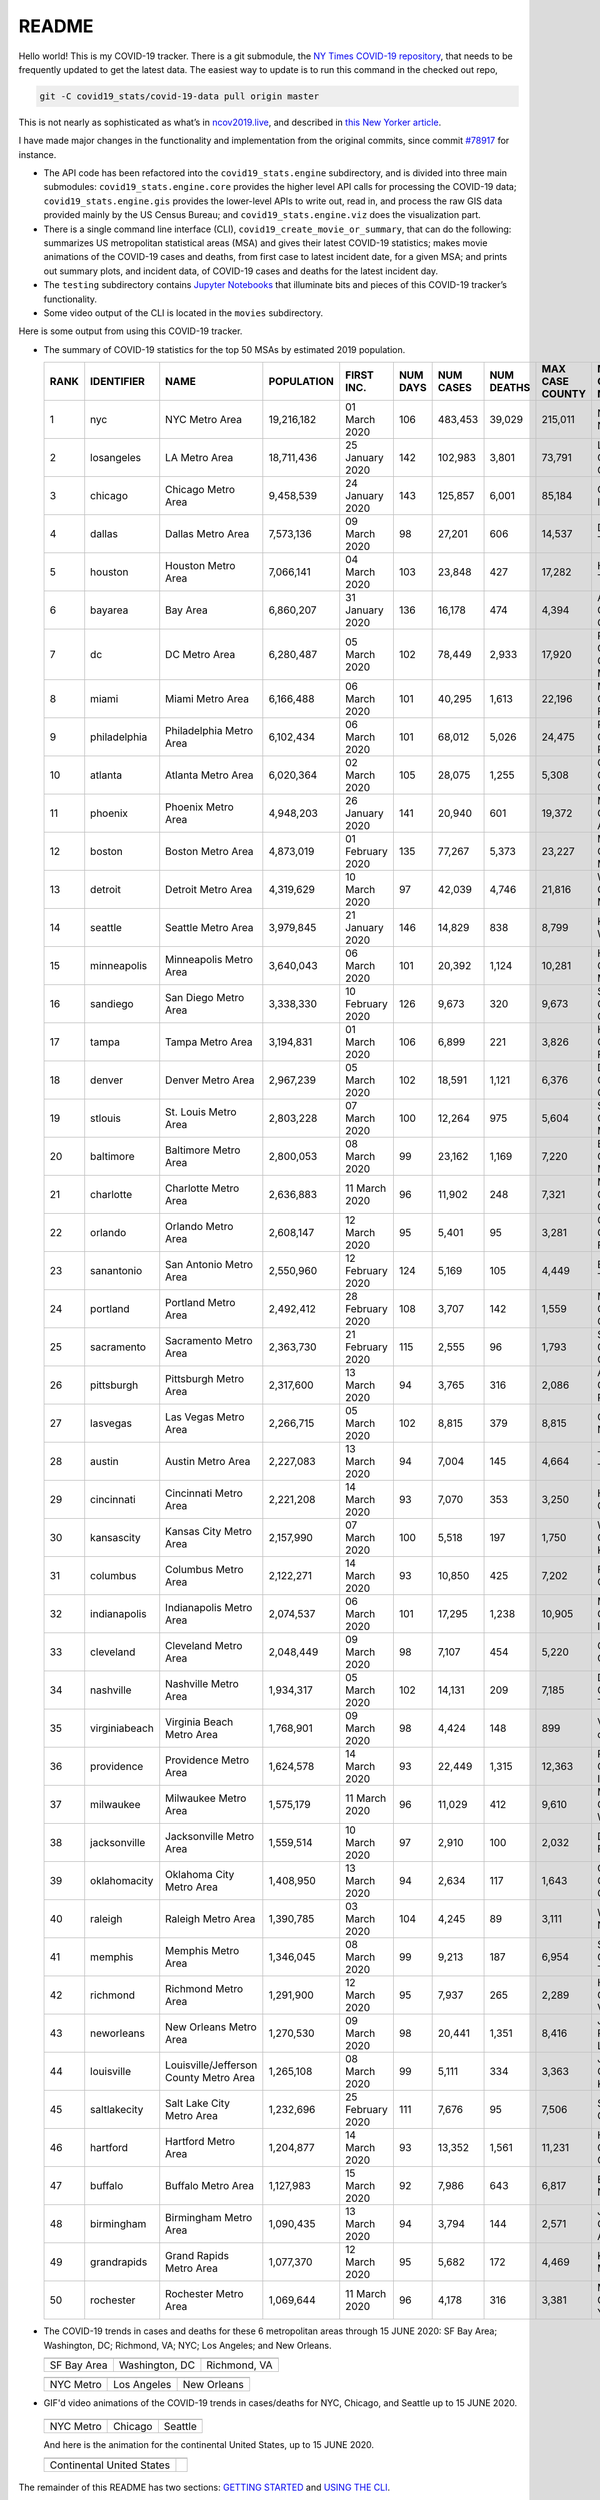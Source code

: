 README
======

Hello world! This is my COVID-19 tracker. There is a git submodule, the `NY Times COVID-19 repository`_, that needs to be frequently updated to get the latest data. The easiest way to update is to run this command in the checked out repo,

.. code-block:: console

   git -C covid19_stats/covid-19-data pull origin master

This is not nearly as sophisticated as what’s in `ncov2019.live`_, and described in `this New Yorker article`_.

I have made major changes in the functionality and implementation from the original commits, since commit `#78917`_ for instance.

* The API code has been refactored into the ``covid19_stats.engine`` subdirectory, and is divided into three main submodules: ``covid19_stats.engine.core`` provides the higher level API calls for processing the COVID-19 data; ``covid19_stats.engine.gis`` provides the lower-level APIs to write out, read in, and process the raw GIS data provided mainly by the US Census Bureau; and ``covid19_stats.engine.viz`` does the visualization part.

* There is a single command line interface (CLI), ``covid19_create_movie_or_summary``, that can do the following: summarizes US metropolitan statistical areas (MSA) and gives their latest COVID-19 statistics; makes movie animations of the COVID-19 cases and deaths, from first case to latest incident date, for a given MSA; and prints out summary plots, and incident data, of COVID-19 cases and deaths for the latest incident day.

* The ``testing`` subdirectory contains `Jupyter Notebooks`_ that illuminate bits and pieces of this COVID-19 tracker’s functionality.

* Some video output of the CLI is located in the ``movies`` subdirectory.

Here is some output from using this COVID-19 tracker.

* The summary of COVID-19 statistics for the top 50 MSAs by estimated 2019 population.

  ======  ================  ======================================  ============  ================  ==========  ===========  ============  =================  ====================================
    RANK  IDENTIFIER        NAME                                    POPULATION    FIRST INC.          NUM DAYS  NUM CASES    NUM DEATHS    MAX CASE COUNTY    MAX CASE COUNTY NAME
  ======  ================  ======================================  ============  ================  ==========  ===========  ============  =================  ====================================
       1  nyc               NYC Metro Area                          19,216,182    01 March 2020            106  483,453      39,029        215,011            New York City, New York
       2  losangeles        LA Metro Area                           18,711,436    25 January 2020          142  102,983      3,801         73,791             Los Angeles County, California
       3  chicago           Chicago Metro Area                      9,458,539     24 January 2020          143  125,857      6,001         85,184             Cook County, Illinois
       4  dallas            Dallas Metro Area                       7,573,136     09 March 2020             98  27,201       606           14,537             Dallas County, Texas
       5  houston           Houston Metro Area                      7,066,141     04 March 2020            103  23,848       427           17,282             Harris County, Texas
       6  bayarea           Bay Area                                6,860,207     31 January 2020          136  16,178       474           4,394              Alameda County, California
       7  dc                DC Metro Area                           6,280,487     05 March 2020            102  78,449       2,933         17,920             Prince George's County, Maryland
       8  miami             Miami Metro Area                        6,166,488     06 March 2020            101  40,295       1,613         22,196             Miami-Dade County, Florida
       9  philadelphia      Philadelphia Metro Area                 6,102,434     06 March 2020            101  68,012       5,026         24,475             Philadelphia County, Pennsylvania
      10  atlanta           Atlanta Metro Area                      6,020,364     02 March 2020            105  28,075       1,255         5,308              Gwinnett County, Georgia
      11  phoenix           Phoenix Metro Area                      4,948,203     26 January 2020          141  20,940       601           19,372             Maricopa County, Arizona
      12  boston            Boston Metro Area                       4,873,019     01 February 2020         135  77,267       5,373         23,227             Middlesex County, Massachusetts
      13  detroit           Detroit Metro Area                      4,319,629     10 March 2020             97  42,039       4,746         21,816             Wayne County, Michigan
      14  seattle           Seattle Metro Area                      3,979,845     21 January 2020          146  14,829       838           8,799              King County, Washington
      15  minneapolis       Minneapolis Metro Area                  3,640,043     06 March 2020            101  20,392       1,124         10,281             Hennepin County, Minnesota
      16  sandiego          San Diego Metro Area                    3,338,330     10 February 2020         126  9,673        320           9,673              San Diego County, California
      17  tampa             Tampa Metro Area                        3,194,831     01 March 2020            106  6,899        221           3,826              Hillsborough County, Florida
      18  denver            Denver Metro Area                       2,967,239     05 March 2020            102  18,591       1,121         6,376              Denver County, Colorado
      19  stlouis           St. Louis Metro Area                    2,803,228     07 March 2020            100  12,264       975           5,604              St. Louis County, Missouri
      20  baltimore         Baltimore Metro Area                    2,800,053     08 March 2020             99  23,162       1,169         7,220              Baltimore County, Maryland
      21  charlotte         Charlotte Metro Area                    2,636,883     11 March 2020             96  11,902       248           7,321              Mecklenburg County, North Carolina
      22  orlando           Orlando Metro Area                      2,608,147     12 March 2020             95  5,401        95            3,281              Orange County, Florida
      23  sanantonio        San Antonio Metro Area                  2,550,960     12 February 2020         124  5,169        105           4,449              Bexar County, Texas
      24  portland          Portland Metro Area                     2,492,412     28 February 2020         108  3,707        142           1,559              Multnomah County, Oregon
      25  sacramento        Sacramento Metro Area                   2,363,730     21 February 2020         115  2,555        96            1,793              Sacramento County, California
      26  pittsburgh        Pittsburgh Metro Area                   2,317,600     13 March 2020             94  3,765        316           2,086              Allegheny County, Pennsylvania
      27  lasvegas          Las Vegas Metro Area                    2,266,715     05 March 2020            102  8,815        379           8,815              Clark County, Nevada
      28  austin            Austin Metro Area                       2,227,083     13 March 2020             94  7,004        145           4,664              Travis County, Texas
      29  cincinnati        Cincinnati Metro Area                   2,221,208     14 March 2020             93  7,070        353           3,250              Hamilton County, Ohio
      30  kansascity        Kansas City Metro Area                  2,157,990     07 March 2020            100  5,518        197           1,750              Wyandotte County, Kansas
      31  columbus          Columbus Metro Area                     2,122,271     14 March 2020             93  10,850       425           7,202              Franklin County, Ohio
      32  indianapolis      Indianapolis Metro Area                 2,074,537     06 March 2020            101  17,295       1,238         10,905             Marion County, Indiana
      33  cleveland         Cleveland Metro Area                    2,048,449     09 March 2020             98  7,107        454           5,220              Cuyahoga County, Ohio
      34  nashville         Nashville Metro Area                    1,934,317     05 March 2020            102  14,131       209           7,185              Davidson County, Tennessee
      35  virginiabeach     Virginia Beach Metro Area               1,768,901     09 March 2020             98  4,424        148           899                Virginia Beach city, Virginia
      36  providence        Providence Metro Area                   1,624,578     14 March 2020             93  22,449       1,315         12,363             Providence County, Rhode Island
      37  milwaukee         Milwaukee Metro Area                    1,575,179     11 March 2020             96  11,029       412           9,610              Milwaukee County, Wisconsin
      38  jacksonville      Jacksonville Metro Area                 1,559,514     10 March 2020             97  2,910        100           2,032              Duval County, Florida
      39  oklahomacity      Oklahoma City Metro Area                1,408,950     13 March 2020             94  2,634        117           1,643              Oklahoma County, Oklahoma
      40  raleigh           Raleigh Metro Area                      1,390,785     03 March 2020            104  4,245        89            3,111              Wake County, North Carolina
      41  memphis           Memphis Metro Area                      1,346,045     08 March 2020             99  9,213        187           6,954              Shelby County, Tennessee
      42  richmond          Richmond Metro Area                     1,291,900     12 March 2020             95  7,937        265           2,289              Henrico County, Virginia
      43  neworleans        New Orleans Metro Area                  1,270,530     09 March 2020             98  20,441       1,351         8,416              Jefferson Parish, Louisiana
      44  louisville        Louisville/Jefferson County Metro Area  1,265,108     08 March 2020             99  5,111        334           3,363              Jefferson County, Kentucky
      45  saltlakecity      Salt Lake City Metro Area               1,232,696     25 February 2020         111  7,676        95            7,506              Salt Lake County, Utah
      46  hartford          Hartford Metro Area                     1,204,877     14 March 2020             93  13,352       1,561         11,231             Hartford County, Connecticut
      47  buffalo           Buffalo Metro Area                      1,127,983     15 March 2020             92  7,986        643           6,817              Erie County, New York
      48  birmingham        Birmingham Metro Area                   1,090,435     13 March 2020             94  3,794        144           2,571              Jefferson County, Alabama
      49  grandrapids       Grand Rapids Metro Area                 1,077,370     12 March 2020             95  5,682        172           4,469              Kent County, Michigan
      50  rochester         Rochester Metro Area                    1,069,644     11 March 2020             96  4,178        316           3,381              Monroe County, New York
  ======  ================  ======================================  ============  ================  ==========  ===========  ============  =================  ====================================
  
* The COVID-19 trends in cases and deaths for these 6 metropolitan areas through 15 JUNE 2020: SF Bay Area; Washington, DC; Richmond, VA; NYC; Los Angeles; and New Orleans.
	   
  ==============  =================  =================
  |cds_bayarea|   |cds_dc|           |cds_richmond|
  SF Bay Area     Washington, DC     Richmond, VA
  ==============  =================  =================

  ==============  =================  =================
  |cds_nyc|       |cds_losangeles|   |cds_neworleans|
  NYC Metro       Los Angeles        New Orleans
  ==============  =================  =================

* GIF'd video animations of the COVID-19 trends in cases/deaths for NYC, Chicago, and Seattle up to 15 JUNE 2020.	  

.. _gif_animations:
	   
  ============== ================== ==================
  |anim_gif_nyc| |anim_gif_chicago| |anim_gif_seattle|               
  NYC Metro      Chicago            Seattle
  ============== ================== ==================

  And here is the animation for the continental United States, up to 15 JUNE 2020.

  ===========================  ==
  |anim_gif_conus|               
  Continental United States
  ===========================  ==    

The remainder of this README has two sections: `GETTING STARTED <getting_started_>`_ and `USING THE CLI <using_cli_>`_.

.. _getting_started:
   
 GETTING STARTED
-------------------

First clone this repo using the command,

.. code-block:: console

   git clone https://github.com/tanimislam/covid19_stats.git

You will get the main directory structure, but you will notice that the ``covid19_stats/covid-19-data`` submodule is empty. To populate it, run

.. code-block:: console

   git submodule update --init --recursive

The requirements are in the ``requirements.txt``. You should be able to install these Python packages into your *user* Python library (typically at ``~/.local/lib/python3.X/site-packages``) by running,

.. code-block:: console

   pip install -r requirements.txt
   pip install --user -e .

Of course, if you feel adventurous, you can install all-in-one-go by doing this,

.. code-block:: console

   pip install --user git+https://github.com/tanimislam/covid19_stats.git#egginfo=covid19_stats
   
However, `Basemap <https://matplotlib.org/basemap/>`__ can be a bugbear to install. Here is what worked for me when installing on the Linux machine.

1. First, although Basemap_ will install, your Python shell (and hence your CLI) won’t be able to find it. This is almost certainly a bug in Basemap. Running ``from mpl_toolkits.basemap import Basemap`` won’t work. First, look for where ``basemap`` is installed. In my case, it was located at ``~/.local/lib/python3.7/site-packages/basemap-1.2.1-py3.7-linux-x86_64.egg/``. The directory structure right below it looks like this,

   .. code-block:: console

      EGG-INFO
      _geoslib.cpython-37m-x86_64-linux-gnu.so
      _geoslib.py
      mpl_toolkits
      __pycache__

2. ``cd`` into ``mpl_toolkits``. You should see a ``basemap`` subdirectory when you look in it.

   .. code-block:: console

      basemap
      __init__.py
      __pycache__

3. You should also have an ``mpl_toolkits`` library module installed locally. In my case it was ``~/.local/lib/python3.7/site-packages/mpl_toolkits/``. Inside it looks like,

   .. code-block:: console

      axes_grid
      axes_grid1
      axisartist
      mplot3d
      tests

4. In the real ``mpl_toolkits`` directory, make a symbolic link to the ``basemap`` directory underneath, e.g., ``~/.local/lib/python3.7/site-packages/basemap-1.2.1-py3.7-linux-x86_64.egg/``. Thus in the correct ``mpl_toolkits`` subdirectory, run, e.g.,

   .. code-block:: console

      ln -sf ~/.local/lib/python3.7/site-packages/basemap-1.2.1-py3.7-linux-x86_64.egg/mpl_toolkits/basemap basemap

   If you have done everything correctly, its data structure will look like what is shown below, with a valid symbolic link to ``basemap``.

   .. code-block:: console

      axes_grid
      axes_grid1
      axisartist
      basemap -> ~/.local/lib/python3.7/site-packages/basemap-1.2.1-py3.7-linux-x86_64.egg/
      mplot3d
      tests

If you’re lucky, running ``from mpl_toolkits.basemap import Basemap`` will work without further issues.

 Updating the COVID-19 Database
~~~~~~~~~~~~~~~~~~~~~~~~~~~~~~~~~

Just run this from the main directory,

.. code-block:: console

   git -C covid19_stats/covid-19-data pull origin master

in order to get the latest COVID-19 data.

.. _using_cli:

 USING THE CLI
---------------

``covid19_create_movie_or_summary`` is the only top-level CLI currently in the repository. It has three modes of operation. Its help output, while running ``covid19_create_movie_or_summary -h``, produces the following,

.. code:: bash

   usage: covid19_create_movie_or_summary [-h] {M,m,s} ...

   positional arguments:
     {M,m,s}     Choose either showing list of metros, or make a movie of a metro
                 region
       M         If chosen, then list all the metropolitan areas through which we
                 can look.
       m         Make a movie of the COVID-19 cases and deaths trend for the
                 specific Metropolitan Statistical Area (MSA).
       s         Make a summary plot, and incident data file, of COVID-19 cases
                 and deaths trend, for the specific Metropolitan Statistical Area
                 (MSA).

   optional arguments:
     -h, --help  show this help message and exit

* ``covid19_create_movie_or_summary M`` (METRO flag) lists the COVID-19 stats for all, or user-selected, metropolitan statistical areas (MSAs) by population. For example, here are the statistics for the top 30 MSAs.

  .. code-block:: console

       covid19_create_movie_or_summary M

       HERE ARE THE 380 METRO AREAS, ORDERED BY POPULATION
       DATA AS OF 15 June 2020.
       RANK  IDENTIFIER        NAME                                    POPULATION    FIRST INC.          NUM DAYS  NUM CASES    NUM DEATHS    MAX CASE COUNTY    MAX CASE COUNTY NAME
     ------  ----------------  --------------------------------------  ------------  ----------------  ----------  -----------  ------------  -----------------  ------------------------------------
	  1  nyc               NYC Metro Area                          19,216,182    01 March 2020            106  483,453      39,029        215,011            New York City, New York
	  2  losangeles        LA Metro Area                           18,711,436    25 January 2020          142  102,983      3,801         73,791             Los Angeles County, California
	  3  chicago           Chicago Metro Area                      9,458,539     24 January 2020          143  125,857      6,001         85,184             Cook County, Illinois
	  4  dallas            Dallas Metro Area                       7,573,136     09 March 2020             98  27,201       606           14,537             Dallas County, Texas
	  5  houston           Houston Metro Area                      7,066,141     04 March 2020            103  23,848       427           17,282             Harris County, Texas
	  6  bayarea           Bay Area                                6,860,207     31 January 2020          136  16,178       474           4,394              Alameda County, California
	  7  dc                DC Metro Area                           6,280,487     05 March 2020            102  78,449       2,933         17,920             Prince George's County, Maryland
	  8  miami             Miami Metro Area                        6,166,488     06 March 2020            101  40,295       1,613         22,196             Miami-Dade County, Florida
	  9  philadelphia      Philadelphia Metro Area                 6,102,434     06 March 2020            101  68,012       5,026         24,475             Philadelphia County, Pennsylvania
	 10  atlanta           Atlanta Metro Area                      6,020,364     02 March 2020            105  28,075       1,255         5,308              Gwinnett County, Georgia
	 11  phoenix           Phoenix Metro Area                      4,948,203     26 January 2020          141  20,940       601           19,372             Maricopa County, Arizona
	 12  boston            Boston Metro Area                       4,873,019     01 February 2020         135  77,267       5,373         23,227             Middlesex County, Massachusetts
	 13  detroit           Detroit Metro Area                      4,319,629     10 March 2020             97  42,039       4,746         21,816             Wayne County, Michigan
	 14  seattle           Seattle Metro Area                      3,979,845     21 January 2020          146  14,829       838           8,799              King County, Washington
	 15  minneapolis       Minneapolis Metro Area                  3,640,043     06 March 2020            101  20,392       1,124         10,281             Hennepin County, Minnesota
	 16  sandiego          San Diego Metro Area                    3,338,330     10 February 2020         126  9,673        320           9,673              San Diego County, California
	 17  tampa             Tampa Metro Area                        3,194,831     01 March 2020            106  6,899        221           3,826              Hillsborough County, Florida
	 18  denver            Denver Metro Area                       2,967,239     05 March 2020            102  18,591       1,121         6,376              Denver County, Colorado
	 19  stlouis           St. Louis Metro Area                    2,803,228     07 March 2020            100  12,264       975           5,604              St. Louis County, Missouri
	 20  baltimore         Baltimore Metro Area                    2,800,053     08 March 2020             99  23,162       1,169         7,220              Baltimore County, Maryland
	 21  charlotte         Charlotte Metro Area                    2,636,883     11 March 2020             96  11,902       248           7,321              Mecklenburg County, North Carolina
	 22  orlando           Orlando Metro Area                      2,608,147     12 March 2020             95  5,401        95            3,281              Orange County, Florida
	 23  sanantonio        San Antonio Metro Area                  2,550,960     12 February 2020         124  5,169        105           4,449              Bexar County, Texas
	 24  portland          Portland Metro Area                     2,492,412     28 February 2020         108  3,707        142           1,559              Multnomah County, Oregon
	 25  sacramento        Sacramento Metro Area                   2,363,730     21 February 2020         115  2,555        96            1,793              Sacramento County, California
	 26  pittsburgh        Pittsburgh Metro Area                   2,317,600     13 March 2020             94  3,765        316           2,086              Allegheny County, Pennsylvania
	 27  lasvegas          Las Vegas Metro Area                    2,266,715     05 March 2020            102  8,815        379           8,815              Clark County, Nevada
	 28  austin            Austin Metro Area                       2,227,083     13 March 2020             94  7,004        145           4,664              Travis County, Texas
	 29  cincinnati        Cincinnati Metro Area                   2,221,208     14 March 2020             93  7,070        353           3,250              Hamilton County, Ohio
	 30  kansascity        Kansas City Metro Area                  2,157,990     07 March 2020            100  5,518        197           1,750              Wyandotte County, Kansas

* One can also select MSAs with the ``--metros`` flag. The ``-f`` or ``--format`` flag prints out a table of MSAs formatted in one of three ways: ``simple``, the default, is the tabular format shown above; ``github`` is `Github flavored Markdown`_; and ``rst`` is reStructuredText_. This is described in the help output, produced by ``covid19_create_movie_or_summary M -h``,

  .. code-block:: console

     usage: covid19_create_movie_or_summary M [-h] [-f {simple,github,rst}]
					   [--metros METROS]

     optional arguments:
       -h, --help            show this help message and exit
       -f {simple,github,rst}, --format {simple,github,rst}
			     Format of the table that displays MSA summary. Default
			     is "simple".
       --metros METROS       If chosen, list of selected metros for which to
			     summarize COVID-19 data.

* ``covid19_create_movie_or_summary s`` (SHOW flag) summarizes the latest COVID-19 statistics for a specified MSA. The help output, while running ``covid19_create_movie_or_summary s -h``, is shown below,

.. _show_mode:
  
   .. code-block:: console

      usage: covid19_create_movie_or_summary s [-h] [-n NAME] [-M MAXNUM] [--conus]
					       [-y]

      optional arguments:
	-h, --help            show this help message and exit
	-n NAME, --name NAME  Create a summary plot and incident data file of this
			      metropolitan area. Default is "bayarea".
	-M MAXNUM, --maxnum MAXNUM
			      The limit of cases/deaths to visualize. Default is a
			      plausible amount for the chosen MSA or CONUS. You
			      should use a limit larger (by at least 2, no more than
			      10) than the maximum number of cases recorded for a
			      county in that MSA or CONUS.
	--conus               If chosen, then make a movie of the COVID-19 cases and
			      deaths trends for the Continental US (CONUS).
	-y, --yes             If chosen, then do not confirm --maxnum.

  The required ``-n`` or ``--name`` flag specifies the MSA. The ``-M`` or ``--maxnum`` sets the color limits of cases and deaths to this number (the default is a number that is comfortable above the maximum number of cases in a county in the MSA); and the ``-y`` or ``--yes`` flag suppresses the intermediate prompt that asks the user whether the specified or default maximum number is sufficient. For example, for the NYC metro area,

  .. code-block:: console

     bash$ covid19_create_movie_or_summary s -n nyc
  
     HERE ARE DETAILS FOR NYC Metro Area.
     2019 EST. POP = 19,216,182.
     FIRST CASE:  01 March 2020.
     LATEST CASE: 15 June 2020 (106 days after first case)
     MAXIMUM NUMBER OF CASES: 215,011 (in New York City, New York)
     MAXIMUM NUMBER OF CASES FOR VISUALIZATION: 320,000.
     CONTINUE (must choose one) [y/n]:

  This mode of operation, for example for NYC will output the following seven files:

  - ``covid19_nyc_15062020.pkl.gz`` is the `Pandas DataFrame`_  of the COVID-19 cases and deaths, total and per county, from the date of first incident to the latest incident.

  - ``covid19_nyc_cds_15062020.pdf`` and ``covid19_nyc_cds_15062020.png`` are the PDF and PNG showing the trend of COVID-19 cases and deaths in the NYC metro area.

  - ``covid19_nyc_cases_15062020.pdf`` and ``covid19_nyc_cases_15062020.png`` are the PDF and PNG showing the county map, colored by number of COVID-19 cases, on the LAST incident day.

  - ``covid19_nyc_death_15062020.pdf`` and ``covid19_nyc_death_15062020.png`` are the PDF and PNG showing the county map, colored by number of COVID-19 deaths, on the LAST incident day.

* ``covid19_create_movie_or_summary m`` (MOVIE flag) creates an MP4_ movie of COVID-19 cases and deaths for the MSA you specify (see the `high quality GIF animations <gif_animations_>`_ of these MP4 movies). The help output, while running ``covid19_create_movie_or_summary m -h``, is shown below,

  .. code-block:: console

     usage: covid19_create_movie_or_summary m [-h] [-n NAME] [-M MAXNUM] [--conus]
					      [-y]

     optional arguments:
       -h, --help            show this help message and exit
       -n NAME, --name NAME  Make a movie of this metropolitan area. Default is
			     "bayarea"
       -M MAXNUM, --maxnum MAXNUM
			     The limit of cases/deaths to visualize. Default is a
			     plausible amount for the chosen MSA or CONUS. You
			     should use a limit larger (by at least 2, no more than
			     10) than the maximum number of cases recorded for a
			     county in that MSA or CONUS.
       --conus               If chosen, then make a movie of the COVID-19 cases and
			     deaths trends for the Continental US (CONUS).
       -y, --yes             If chosen, then do not confirm --maxnum.

  The meaning of the ``-M`` and ``-y`` flags are the same as in `SHOW mode <show_mode_>`_.

.. _`NY Times COVID-19 repository`: https://github.com/nytimes/covid-19-data
.. _`ncov2019.live`: https://ncov2019.live
.. _`this New Yorker article`: https://www.newyorker.com/magazine/2020/03/30/the-high-schooler-who-became-a-covid-19-watchdog
.. _`#78917`: https://github.com/tanimislam/covid19_stats/commit/78917dd20c43bd65320cf51958fa481febef4338
.. _`Jupyter Notebooks`: https://jupyter.org
.. _Basemap: https://matplotlib.org/basemap
.. _`Github flavored Markdown`: https://github.github.com/gfm
.. _reStructuredText: https://docutils.sourceforge.io/rst.html
.. _`Pandas DataFrame`: https://pandas.pydata.org/pandas-docs/stable/reference/api/pandas.DataFrame.htm
.. _MP4: https://en.wikipedia.org/wiki/MPEG-4_Part_14


.. STATIC IMAGES

.. |cds_bayarea| image:: figures/covid19_bayarea_cds_15062020.png
   :width: 100%
   :align: middle

.. |cds_dc| image:: figures/covid19_dc_cds_15062020.png
   :width: 100%
   :align: middle

.. |cds_richmond| image:: figures/covid19_richmond_cds_15062020.png
   :width: 100%
   :align: middle

.. |cds_nyc| image:: figures/covid19_nyc_cds_15062020.png
   :width: 100%
   :align: middle

.. |cds_losangeles| image:: figures/covid19_losangeles_cds_15062020.png
   :width: 100%
   :align: middle

.. |cds_neworleans| image:: figures/covid19_neworleans_cds_15062020.png
   :width: 100%
   :align: middle
	   
.. GIF ANIMATIONS MSA

.. |anim_gif_nyc| image:: figures/covid19_nyc_15062020.gif
   :width: 100%
   :align: middle

.. |anim_gif_chicago| image:: figures/covid19_chicago_15062020.gif
   :width: 100%
   :align: middle

.. |anim_gif_seattle| image:: figures/covid19_seattle_15062020.gif
   :width: 100%
   :align: middle

.. GIF ANIMATIONS CONUS

.. |anim_gif_conus| image:: figures/covid19_conus_15062020.gif
   :width: 100%
   :align: middle
